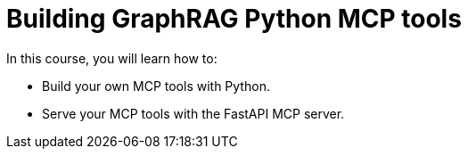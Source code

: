 = Building GraphRAG Python MCP tools
:categories: llms:99

In this course, you will learn how to:

* Build your own MCP tools with Python.
* Serve your MCP tools with the FastAPI MCP server.